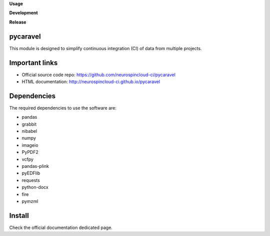 **Usage**

|PythonVersion|_ |License|_ |PoweredBy|_

**Development**

|Pep8|_ |Doc|_

**Release**

|PyPi|_


.. |PythonVersion| image:: https://img.shields.io/badge/python-3.8%20%7C%203.12-blue
.. _PythonVersion: https://github.com/neurospincloud-ci/pycaravel

.. |Pep8| image:: https://github.com/neurospincloud-ci/pycaravel/actions/workflows/pep8.yml/badge.svg
.. _Pep8: https://github.com/neurospincloud-ci/pycaravel/actions

.. |PyPi| image:: https://badge.fury.io/py/pycaravel.svg
.. _PyPi: https://badge.fury.io/py/pycaravel

.. |Doc| image:: https://github.com/neurospincloud-ci/pycaravel/actions/workflows/documentation.yml/badge.svg
.. _Doc: http://neurospincloud-ci.github.io/pycaravel

.. |License| image:: https://img.shields.io/badge/License-CeCILLB-blue.svg
.. _License: http://www.cecill.info/licences/Licence_CeCILL-B_V1-en.html

.. |PoweredBy| image:: https://img.shields.io/badge/Powered%20by-CEA%2FNeuroSpin-blue.svg
.. _PoweredBy: https://joliot.cea.fr/drf/joliot/Pages/Entites_de_recherche/NeuroSpin.aspx


pycaravel
=========

This module is designed to simplify continuous integration (CI) of data from
multiple projects.


Important links
===============

- Official source code repo: https://github.com/neurospincloud-ci/pycaravel
- HTML documentation: http://neurospincloud-ci.github.io/pycaravel


Dependencies
============

The required dependencies to use the software are:

* pandas
* grabbit
* nibabel
* numpy
* imageio
* PyPDF2
* vcfpy
* pandas-plink
* pyEDFlib
* requests
* python-docx
* fire
* pymzml


Install
=======

Check the official documentation dedicated page.
